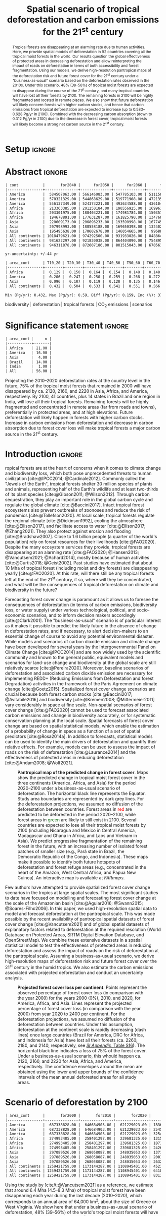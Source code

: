 # -*- mode: org -*-
# -*- coding: utf-8 -*-

# ==============================================================================
# author          :Ghislain Vieilledent
# email           :ghislain.vieilledent@cirad.fr, ghislainv@gmail.com
# web             :https://ecology.ghislainv.fr
# license         :GPLv3
# ==============================================================================

#+TITLE: Spatial scenario of tropical deforestation and carbon emissions for the 21^{st} century

#+OPTIONS: toc:nil title:t author:nil ^:{} num:nil
#+EXPORT_SELECT_TAGS: export
#+EXPORT_EXCLUDE_TAGS: noexport

#+LATEX_CLASS: pinp-article
#+LATEX_CLASS_OPTIONS: [a4paper,9pt,twocolumn,watermark,lineno]

#+LATEX_HEADER: \setboolean{displaywatermark}{false}
#+LATEX_HEADER: \usepackage{longtable}
#+LATEX_HEADER: \definecolor{darkgreen}{RGB}{0,150,0}
#+LATEX_HEADER: \usepackage{longtable,booktabs}
#+LATEX_HEADER: \usepackage{float}
#+LATEX_HEADER: \usepackage{colortbl}
# Use letters for affiliations, numbers to show equal authorship (if applicable) and to indicate the corresponding author
#+LATEX_HEADER: \author[a,b,c,d,1]{Ghislain Vieilledent}
#+LATEX_HEADER: \author[a]{Christelle Vancutsem}
#+LATEX_HEADER: \author[a]{Clément Bourgoin}
#+LATEX_HEADER: \author[d]{Pierre Ploton}
#+LATEX_HEADER: \author[d]{Philippe Verley}
#+LATEX_HEADER: \author[a]{Frédéric Achard}
# Affiliations
#+LATEX_HEADER: \affil[a]{European Commission, JRC, Bio-economy Unit, I-21027 Ispra (VA), ITALY}
#+LATEX_HEADER: \affil[b]{CIRAD, UPR Forêts et Sociétés, F-34398 Montpellier, FRANCE}
#+LATEX_HEADER: \affil[c]{CIRAD, UMR AMAP, F-34398 Montpellier, FRANCE}
#+LATEX_HEADER: \affil[d]{AMAP, Univ Montpellier, CIRAD, CNRS, INRAE, IRD, Montpellier, FRANCE}
# Additional infos on authors
#+LATEX_HEADER: \leadauthor{Vieilledent}
#+LATEX_HEADER: \authorcontributions{Author contributions: GV and FA conceived the study; CV provided the forest cover change data; CB and PP helped to compute the carbon emissions; PV helped to write scripts for the HPC cluster; GV performed analysis and wrote the original draft; all authors reviewed and edited the final manuscript.}
#+LATEX_HEADER: \authordeclaration{The authors declare no conflicts of interest.}
#+LATEX_HEADER: \datarepo{Data deposition: Raw data and products of the study are available on the \href{https://forestatrisk.cirad.fr}{ForestAtRisk} website accompanying the present publication. Code is available on \href{https://github.com/ghislainv/forestatrisk-tropics}{GitHub} and is permanently archived in the \href{https://doi.org/10.18167/DVN1/7N2BTU}{Cirad Dataverse}.}
#+LATEX_HEADER: \suppinfo{Supporting Information available on the \href{https://forestatrisk.cirad.fr/article/Vieilledent2022-preprint-SI.pdf}{ForestAtRisk} website.}
# \equalauthors{\textsuperscript{1} xx, xx, contributed equally to this work.}
#+LATEX_HEADER: \correspondingauthor{\textsuperscript{1}To whom correspondence should be addressed. E-mail: ghislain.vieilledent@cirad.fr}
# Dates and doi
#+LATEX_HEADER: \dates{This manuscript was compiled on \today}
#+LATEX_HEADER: \doifooter{\doi{10.1101/2022.03.22.485306}}
#+LATEX_HEADER: \pinpfootercontents{Preprint}
# #+LATEX_HEADER: \usepackage[numbers,sort&compress,merge,round]{natbib}

#+LINK: FARmaps https://forestatrisk.cirad.fr/maps.html
#+LINK: SI https://forestatrisk.cirad.fr/article/Vieilledent2022-preprint-SI.pdf

#+PROPERTY: :dir ~/Code/forestatrisk-tropics
#+PROPERTY: header-args:R  :session *R*
#+PROPERTY: header-args :eval never-export

#+BIBLIOGRAPHY: biblio/biblio.bib
#+CITE_EXPORT: csl ~/Code/forestatrisk-tropics/Manuscript/Org-mode/biblio/ecology.csl

* Setup                                                              :ignore:

#+NAME: Rsetup
#+begin_src R :results none :exports none
# Libraries
library(readr)
library(here)
library(dplyr)
library(knitr)
library(glue)
library(kableExtra)
library(ascii)

# Options
full_width_type <- FALSE
font_size_type <- 8
options(readr.show_col_types=FALSE, readr.show_progress=FALSE)
options(asciiType="org")

# Function latextab_2cols_text
latextab_2cols_text <- function(kable, tabletext) {
  txt <- tabletext
  tab <- gsub("\\begin{table}", "\\begin{table*}[tb!]", as.character(kable), fixed=TRUE)
  tab <- gsub("\\end{table}", "\\end{table*}", tab, fixed=TRUE)
  tab <- gsub("\\begin{tabular}[t]{", "\\begin{tabular*}{\\hsize}{@{\\extracolsep{\\fill}}", tab, fixed=TRUE)
  tab <- gsub("\\end{tabular}\n", paste0("\\end{tabular*}\n\\justify \\addtabletext{", txt,"}\n"), tab, fixed=TRUE)
  tab <- paste0(tab, "\n") # Need a trailing newline to be seen by :results output latex
  return(cat(tab))
}
#+end_src

#+RESULTS: Rsetup


* Abstract                                                           :ignore:

#+NAME: val-forest-summary
#+begin_src R :results output org :exports none
df_mean <- read_csv(here("Analysis", "jrc2020", "fcc_proj_region_mean.csv")) %>% mutate(sim="mean")
df_min <- read_csv(here("Analysis", "jrc2020", "fcc_proj_region_min.csv")) %>% mutate(sim="min")
df_max <- read_csv(here("Analysis", "jrc2020", "fcc_proj_region_max.csv")) %>% mutate(sim="max")
df <- df_mean %>%
  dplyr::bind_rows(df_min, df_max) %>%
  dplyr::filter(cont %in% c("America", "Africa", "Asia", "All continents")) %>%
  dplyr::arrange(factor(cont, levels=c("America", "Africa", "Asia", "All continents")),
                 factor(sim, levels=c("min", "mean", "max")))
ascii(df, include.rownames=FALSE)
#+end_src

#+RESULTS: val-forest-summary
#+begin_src org
| cont           |       for2040 |      for2050 |      for2060 |      for2080 |      for2100 | loss21 | yr75dis | sim  |
|----------------+---------------+--------------+--------------+--------------+--------------+--------+---------+------|
| America        |  584507063.00 | 566146083.00 | 547785103.00 | 511158049.00 | 476194554.00 |  30.72 | 2290.00 | min  |
| America        |  570321329.00 | 544868629.00 | 519771908.00 | 472135034.00 | 427790430.00 |  37.76 | 2220.00 | mean |
| America        |  556137349.00 | 524373221.00 | 493634588.00 | 436104701.00 | 380806412.00 |  44.60 | 2180.00 | max  |
| Africa         |  213363385.00 | 201250184.00 | 190556925.00 | 169961031.00 | 151415462.00 |  44.94 | 2207.00 | min  |
| Africa         |  203301975.00 | 188403221.00 | 174981784.00 | 150357327.00 | 129045039.00 |  53.07 | 2163.00 | mean |
| Africa         |  194678891.00 | 177631287.00 | 161825790.00 | 134768399.00 | 110050172.00 |  59.98 | 2136.00 | max  |
| Asia           |  220609173.00 | 206896233.00 | 193590998.00 | 167745718.00 | 142358155.00 |  52.08 | 2166.00 | min  |
| Asia           |  207998993.00 | 188558188.00 | 169650398.00 | 132402725.00 |  98921850.00 |  66.70 | 2117.00 | mean |
| Asia           |  195495638.00 | 170602678.00 | 146054665.00 |  99688530.00 |  62898467.00 |  78.83 | 2093.00 | max  |
| All continents | 1018479621.00 | 974292500.00 | 931933026.00 | 848864798.00 | 769968171.00 |  38.86 | 2256.00 | min  |
| All continents |  981622297.00 | 921830038.00 | 864404090.00 | 754895086.00 | 655757319.00 |  47.93 | 2192.00 | mean |
| All continents |  946311878.00 | 872607186.00 | 801515043.00 | 670561630.00 | 553755051.00 |  56.03 | 2157.00 | max  |
#+end_src

#+NAME: yr75-uncertainty
#+begin_src R :results output org :exports none
Mean <- df %>% filter(sim=="mean") %>% select(yr75dis)
Min <- df %>% filter(sim=="min") %>% select(yr75dis)
Max <- df %>% filter(sim=="max") %>% select(yr75dis)
Uncertainty <- round(mean(unlist(cbind(Min-Mean, Mean-Max))))
print(glue("yr-uncertainty: +/-{Uncertainty} yr"))
#+end_src

#+RESULTS: yr75-uncertainty
#+begin_src org
yr-uncertainty: +/-44 yr
#+end_src


#+NAME: val-C-summary
#+begin_src R :results output org :exports none
df <- read_csv(here("Analysis", "jrc2020", "C_trend_mean_cci.csv"))
ascii(df, include.rownames=FALSE, digits=3)
#+end_src

#+RESULTS: val-C-summary
#+begin_src org
| area_cont      | T10_20 | T20_30 | T30_40 | T40_50 | T50_60 | T60_70 | T70_80 | T80_90 | T90_100 | T100_110 |
|----------------+--------+--------+--------+--------+--------+--------+--------+--------+---------+----------|
| Africa         |  0.129 |  0.150 |  0.164 |  0.154 |  0.148 |  0.148 |  0.151 |  0.149 |   0.149 |    0.146 |
| America        |  0.206 |  0.247 |  0.250 |  0.259 |  0.268 |  0.272 |  0.274 |  0.275 |   0.283 |    0.288 |
| Asia           |  0.096 |  0.107 |  0.119 |  0.128 |  0.135 |  0.146 |  0.156 |  0.156 |   0.159 |    0.155 |
| All continents |  0.432 |  0.504 |  0.533 |  0.541 |  0.551 |  0.566 |  0.581 |  0.581 |   0.590 |    0.589 |
#+end_src

#+NAME: trend-C-summary
#+begin_src R :results output org :exports none
Max <- max(df[df$area_cont=="All continents",c(-1)])
Min <- min(df[df$area_cont=="All continents",c(-1)])
diff <- round(Max - Min, 3)
inc <- round(100 * (Max - Min) / Min)
print(glue("Min (Pg/yr): {round(Min, 3)}, Max (Pg/yr): {round(Max, 3)}, Diff (Pg/yr): {diff}, Inc (%): {inc}"))
#+end_src

#+RESULTS: trend-C-summary
#+begin_src org
Min (Pg/yr): 0.432, Max (Pg/yr): 0.59, Diff (Pg/yr): 0.159, Inc (%): 37
#+end_src

#+begin_abstract
Tropical forests are disappearing at an alarming rate due to human activities. Here, we provide spatial models of deforestation in 92 countries covering all the tropical moist forests in the world. Our results question the global effectiveness of protected areas in decreasing deforestation and allow reinterpreting the impact of roads on deforestation in terms of both accessibility and forest fragmentation. Using our models, we derive high-resolution pantropical maps of the deforestation risk and future forest cover for the 21^{st} century under a "business-as-usual" scenario based on the deforestation rates observed in the 2010s. Under this scenario, 48% (39--56%) of tropical moist forests are expected to disappear during the course of the 21^{st} century, and many tropical countries will have lost all their forests by 2100. The remaining forests in 2100 will be highly fragmented and located in remote places. We also show that future deforestation will likely concern forests with higher carbon stocks, and hence that carbon emissions from tropical deforestation are expected to increase (up to 0.583--0.628 Pg/yr in 2100). Combined with the decreasing carbon absorption (down to 0.312 Pg/yr in 2100) due to the decrease in forest cover, tropical moist forests will likely become a strong net carbon source in the 21^{st} century.
#+end_abstract

@@latex:\keywords{@@

biodiversity $|$ deforestation $|$ tropical forests $|$ CO_{2} emissions $|$ scenarios

@@latex:}@@

#+begin_export latex
%\linenumbers
%\verticaladjustment{-2pt}
\maketitle
\ifthenelse{\boolean{shortarticle}}{\ifthenelse{\boolean{singlecolumn}}{\abscontentformatted}{\abscontent}}{}
\thispagestyle{firststyle}
#+end_export

* Significance statement                                             :ignore:

#+NAME: nctry_loss21
#+begin_src R :results output org :exports none
df <- read_csv(here("Analysis", "jrc2020", "nctry_loss21_bycont.csv"))
ascii(df, include.rownames=FALSE)
#+end_src

#+RESULTS: nctry_loss21
#+begin_src org
| area_cont |     n |
|-----------+-------|
| Africa    | 21.00 |
| America   | 16.00 |
| Asia      |  4.00 |
| Brazil    | 14.00 |
| India     |  1.00 |
| All       | 56.00 |
#+end_src

@@latex:\significancestatement{@@

Projecting the 2010--2020 deforestation rates at the country level in the future, 75% of the tropical moist forests that remained in 2000 will have disappeared by ca. 2120, 2160, and 2220 in Asia, Africa, and America, respectively. By 2100, 41 countries, plus 14 states in Brazil and one region in India, will lose all their tropical forests. Remaining forests will be highly fragmented and concentrated in remote areas (far from roads and towns), preferentially in protected areas, and at high elevations. Future deforestation will likely happen in forests with higher carbon stocks. Increase in carbon emissions from deforestation and decrease in carbon absorption due to forest cover loss will make tropical forests a major carbon source in the 21^{st} century.

# Under a business-as-usual scenario of deforestation (i.e. projecting the 2010--2020 deforestation rates at the country level in the future), three quarters of the tropical moist forests that remained in 2000 will have disappeared by ca. 2120, 2160, and 2220 in Asia, Africa, and America, respectively. By 2100, 41 tropical countries, plus 14 states in Brazil and one region in India, will lose all their tropical forests. Remaining forests will be highly fragmented and concentrated in remote areas (far from roads and towns), preferentially in protected areas, and at high elevations. Future deforestation will likely happen in forests with higher carbon stocks. In the absence of change in the deforestation rates, increase in carbon emissions from deforestation and decrease in carbon absorption due to reduction of forest cover will make tropical forests a major carbon source in the 21^{st} century.

@@latex:}@@

* Introduction                                                       :ignore:

\dropcap{T}ropical forests are at the heart of concerns when it comes to climate change and biodiversity loss, which both pose unprecedented threats to human civilization [cite:@IPCC2014; @Cardinale2012]. Commonly called the "Jewels of the Earth", tropical forests shelter 30 million species of plants and animals, representing half of the Earth's wildlife and at least two-thirds of its plant species [cite:@Gibson2011; @Wilson2012]. Through carbon sequestration, they play an important role in the global carbon cycle and regulate the global climate [cite:@Baccini2017]. Intact tropical forest ecosystems also prevent outbreaks of zoonoses and reduce the risk of pandemics [cite:@Tollefson2020]. At local scale, tropical forests regulate the regional climate [cite:@Dickinson1992], cooling the atmosphere [cite:@Ellison2017], and facilitate access to water [cite:@Ellison2017; @Zhang2021]. They also protect against erosion and flooding [cite:@Bradshaw2007]. Close to 1.6 billion people (a quarter of the world's population) rely on forest resources for their livelihoods [cite:@FAO2020]. Despite the many ecosystem services they provide, tropical forests are disappearing at an alarming rate [cite:@FAO2020; @Hansen2013; @Vancutsem2021; @Achard2014], mostly because of human activities [cite:@Curtis2018; @Geist2002]. Past studies have estimated that about 10 Mha of tropical forest (including moist and dry forests) are disappearing yearly [cite:@FAO2020]. At this rate, will there still be any tropical forests left at the end of the 21^{st} century, if so, where will they be concentrated, and what will be the consequences of tropical deforestation on climate and biodiversity in the future?

Forecasting forest cover change is paramount as it allows us to foresee the consequences of deforestation (in terms of carbon emissions, biodiversity loss, or water supply) under various technological, political, and socio-economic scenarios, and to inform decision makers accordingly [cite:@Clark2001]. The "business-as-usual" scenario is of particular interest as it makes it possible to predict the likely future in the absence of change in deforestation rates, and if necessary, to alert decision-makers to an essential change of course to avoid any potential environmental disaster. While models and scenarios of carbon dioxide emission and climate change have been developed for several years by the Intergovernmental Panel on Climate Change [cite:@IPCC2014] and are now widely used by the scientific community and known to the general public, equivalent models and scenarios for land-use change and biodiversity at the global scale are still relatively scarce [cite:@Pereira2020]. Moreover, baseline scenarios of deforestation and associated carbon dioxide emission are necessary for implementing REDD+ (Reducing Emissions from Deforestation and forest Degradation) activities in the framework of the Paris Agreement on climate change [cite:@Goetz2015]. Spatialized forest cover change scenarios are crucial because both forest carbon stocks [cite:@Baccini2017; @Avitabile2016] and biodiversity [cite:@Kremen2008; @Mittermeier2011] vary considerably in space at fine scale. Non-spatial scenarios of forest cover change [cite:@FAO2020] cannot be used to forecast associated carbon emissions and change in biodiversity accurately, or for systematic conservation planning at the local scale. Spatial forecasts of forest cover change are based on spatial statistical models, which enable the estimation of a probability of change in space as a function of a set of spatial predictors [cite:@Rosa2014a]. In addition to forecasts, statistical models can be used to identify the main drivers of deforestation and quantify their relative effects. For example, models can be used to assess the impact of roads on the risk of deforestation [cite:@Laurance2014] and the effectiveness of protected areas in reducing deforestation [cite:@Andam2008; @Wolf2021].

#+NAME: fig:fcc2100
#+CAPTION: *Pantropical map of the predicted change in forest cover*. Maps show the predicted change in tropical moist forest cover in the three continents (America, Africa, and Asia) for the period 2020--2100 under a business-as-usual scenario of deforestation. The horizontal black line represents the Equator. Study area boundaries are represented by dark grey lines. For the deforestation projections, we assumed no diffusion of the deforestation between countries. Forest areas in \textcolor{red}{red} are predicted to be deforested in the period 2020--2100, while forest areas in \textcolor{darkgreen}{green} are likely to still exist in 2100. Several countries are expected to lose all their tropical moist forests by 2100 (including Nicaragua and Mexico in Central America, Madagascar and Ghana in Africa, and Laos and Vietnam in Asia). We predict progressive fragmentation of the remaining forest in the future, with an increasing number of isolated forest patches of smaller size (e.g., Pará state in Brazil, the Democratic Republic of the Congo, and Indonesia). These maps make it possible to identify both future hotspots of deforestation and forest refuge areas (e.g., concentrated in the heart of the Amazon, West Central Africa, and Papua New Guinea). An interactive map is available at [[FARmaps]].
#+ATTR_LATEX: :width \linewidth :float multicolumn :placement [t]
[[file:figures/fcc2100.png]]

Few authors have attempted to provide spatialized forest cover change scenarios in the tropics at large spatial scales. The most significant studies to date have focused on modelling and forecasting forest cover change at the scale of the Amazonian basin [cite:@Aguiar2016; @Swann2015; @Soares-Filho2006]. In this paper, we used high-resolution spatial data to model and forecast deforestation at the pantropical scale. This was made possible by the recent availability of pantropical spatial datasets of forest cover change [cite:@Vancutsem2021] and of global spatial datasets of explanatory factors related to deforestation at the required resolution (World Database on Protected Areas, SRTM Digital Elevation Database, and OpenStreetMap). We combine these extensive datasets in a spatial statistical model to test the effectiveness of protected areas in reducing deforestation and assess the impact of roads on the risk of deforestation at the pantropical scale. Assuming a business-as-usual scenario, we derive high-resolution maps of deforestation risk and future forest cover over the 21^{st} century in the humid tropics. We also estimate the carbon emissions associated with projected deforestation and conduct an uncertainty analysis.
# \enlargethispage{1\baselineskip}

#+NAME: cap-fcc
#+begin_src org :results output latex :exports none
*Past and predicted changes in forest cover*\label{tab:fcc}
#+end_src

#+NAME: txt-fcc
#+begin_src org :results output latex :exports none
We provide past and predicted forest cover for the three continents and for the three countries with the highest forest cover in 2010 for each continent (Brazil in America, the DRC in Africa, and Indonesia in Asia). Past forest cover areas (in thousand hectares, Kha) refers to their status on January 1^{st} 2000, 2010, and 2020 ("fc2000", "fc2010", and "fc2020", respectively). We provide the mean annual deforested area $d$ (Kha/yr) for the last ten-year period from January 1^{st} 2010 to January 1^{st} 2020, and the corresponding mean annual deforestation rate $p$ (%/yr). Projected forest cover areas are given for the years 2050 and 2100 ("fc2050" and "fc2100"). Projections are based on the forest cover in 2020 ("fc2020") and the mean annual deforested area ($d$) assuming a business-as-usual scenario of deforestation. Column "loss21" indicates the projected percentage of forest cover loss during the 21^{st} century (2100 vs. 2000). We estimate the year ("yr75") at which 75% of the forest cover in 2000 will have disappeared.
#+end_src

#+NAME: tab:fcc
#+begin_src R :results output latex :exports results :var cap=cap-fcc txt=txt-fcc
## Import data
df1 <- read_csv(here("Manuscript/Org-mode/tables/fcc_hist_region_mean.csv"))
df2 <- read_csv(here("Manuscript/Org-mode/tables/fcc_proj_region_mean.csv"))
## Arrange data
df <- df1 %>%
  dplyr::select(area_cont, for2000, for2010, for2020, andef, pdef) %>%
  dplyr::bind_cols(df2) %>%
  dplyr::filter(area_cont!="India") %>%
  dplyr::select(area_cont, for2000, for2010, for2020, andef, pdef,
                for2050, for2100, loss21, yr75dis) %>%
  dplyr::mutate(andef=round(andef/1000), yr75dis=as.character(yr75dis),
                loss21=round(loss21)) %>%
  dplyr::mutate(id=c(2,3,1,4:7)) %>% arrange(id) %>% select(-id) %>%
  dplyr::mutate(area_cont=ifelse(area_cont=="All continents", "All cont.", area_cont)) %>%
  dplyr::mutate_at(.var=vars(starts_with("for")),.fun=function(x){round(x/1000)})
## Make table
vect.align <- c(rep("l", 1), rep("r", 9))
unit.vect <- c("", "(Kha)", "(Kha)", "(Kha)", "(Kha/yr)", "(\\%/yr)", "(Kha)", "(Kha)", "(\\%)", "")
col.names <- c("Regions", "fc2000", "fc2010", "fc2020", "$d$", "$p$",
               "fc2050", "fc2100", "loss21", "yr75")
kable_tab <- knitr::kable(df, caption=cap, booktabs=TRUE, longtable=FALSE,
             format="latex",
             format.args=list(big.mark=","),
             escape=FALSE,
             col.names=unit.vect,
             align=vect.align, linesep="") %>%
  add_header_above(header=col.names, line=FALSE, escape=FALSE, align=vect.align) %>%
  pack_rows("Countries", 1, 3) %>%
  pack_rows("Continents", 4, 7) %>%
  kable_styling(#latex_options=c("HOLD_position","striped","repeat_header"),
    full_width=full_width_type,
    bootstrap_options = c("striped", "hover"),
    position="center",
    font_size=font_size_type,
    repeat_header_method="replace")

## Latex changes
latextab_2cols_text(kable_tab, txt)
#+end_src

#+RESULTS: tab:fcc
#+begin_export latex
\begin{table*}[tb!]

\caption{\textbf{Past and predicted changes in forest cover}\label{tab:fcc}
}
\centering
\fontsize{8}{10}\selectfont
\begin{tabular*}{\hsize}{@{\extracolsep{\fill}}lrrrrrrrrr}
\toprule
\multicolumn{1}{l}{Regions} & \multicolumn{1}{r}{fc2000} & \multicolumn{1}{r}{fc2010} & \multicolumn{1}{r}{fc2020} & \multicolumn{1}{r}{$d$} & \multicolumn{1}{r}{$p$} & \multicolumn{1}{r}{fc2050} & \multicolumn{1}{r}{fc2100} & \multicolumn{1}{r}{loss21} & \multicolumn{1}{r}{yr75} \\
 & (Kha) & (Kha) & (Kha) & (Kha/yr) & (\%/yr) & (Kha) & (Kha) & (\%) & \\
\midrule
\addlinespace[0.3em]
\multicolumn{10}{l}{\textbf{Countries}}\\
\hspace{1em}Brazil & 374,282 & 348,650 & 334,948 & 1,370 & 0.4 & 293,844 & 225,336 & 40 & 2204\\
\hspace{1em}DRC & 131,298 & 125,605 & 118,283 & 732 & 0.6 & 96,318 & 59,711 & 55 & 2134\\
\hspace{1em}Indonesia & 139,358 & 126,473 & 117,072 & 940 & 0.8 & 88,876 & 41,883 & 70 & 2111\\
\addlinespace[0.3em]
\multicolumn{10}{l}{\textbf{Continents}}\\
\hspace{1em}America & 687,339 & 646,685 & 621,229 & 2,545 & 0.4 & 544,869 & 427,790 & 38 & 2220\\
\hspace{1em}Africa & 274,993 & 258,401 & 239,681 & 1,871 & 0.7 & 188,403 & 129,045 & 53 & 2163\\
\hspace{1em}Asia & 297,090 & 268,058 & 248,035 & 2,002 & 0.8 & 188,558 & 98,922 & 67 & 2117\\
\hspace{1em}All cont. & 1,259,422 & 1,173,144 & 1,108,945 & 6,418 & 0.6 & 921,830 & 655,757 & 48 & 2192\\
\bottomrule
\end{tabular*}
\justify \addtabletext{We provide past and predicted forest cover for the three continents and for the three countries with the highest forest cover in 2010 for each continent (Brazil in America, the DRC in Africa, and Indonesia in Asia). Past forest cover areas (in thousand hectares, Kha) refers to their status on January 1\textsuperscript{st} 2000, 2010, and 2020 (``fc2000'', ``fc2010'', and ``fc2020'', respectively). The mean annual deforested area \(d\) (Kha/yr) for the last decade from January 1\textsuperscript{st} 2010 to January 1\textsuperscript{st} 2020 with the corresponding mean annual deforestation rate \(p\) (\%/yr). Projected forest cover areas are given for the years 2050 and 2100 (``fc2050'' and ``fc2100''). Projections are based on the remaining forest cover in 2020 (``fc2020'') and the projected mean annual deforested area (\(d\)) assuming a business-as-usual scenario of deforestation. Column ``loss21'' indicates the projected percentage of forest cover loss during the 21\textsuperscript{st} century (2100 vs. 2000). Column ``yr75''indicates the year at which 75\% of the forest cover that remained in 2000 will have disappeared.
}
\end{table*}
#+end_export

#+NAME: fig:perc-loss
#+CAPTION: *Projected forest cover loss per continent*. Points represent the observed percentage of forest cover loss (in comparison with the year 2000) for the years 2000 (0%), 2010, and 2020, for America, Africa, and Asia. Lines represent the projected percentage of forest cover loss (in comparison with the year 2000) from year 2020 to 2400 per continent. For the deforestation projections, we assumed no diffusion of the deforestation between countries. Under this assumption, deforestation at the continent scale is rapidly decreasing (dash lines) once large countries (Brazil for America, DRC for Africa, and Indonesia for Asia) have lost all their forests (ca. 2260, 2180, and 2140, respectively, see [[SI:][/SI Appendix/, Table S16]]). The horizontal black line indicates a loss of 75% of the forest cover. Under a business-as-usual scenario, this whould happen ca. 2120, 2160, and 2220 for Asia, Africa, and America, respectively. The confidence envelopes around the mean are obtained using the lower and upper bounds of the confidence intervals of the mean annual deforested areas for all study areas.
#+ATTR_LATEX: :width \columnwidth :placement [tb]
[[file:figures/perc_loss_cont.png]]

* Scenario of deforestation by 2100

#+NAME: fcc-hist
#+begin_src R :results output org :exports none
df_mean <- read_csv(here("Analysis", "jrc2020", "fcc_hist_region_mean.csv")) %>% mutate(sim="mean")
df_min <- read_csv(here("Analysis", "jrc2020", "fcc_hist_region_min.csv")) %>% mutate(sim="min")
df_max <- read_csv(here("Analysis", "jrc2020", "fcc_hist_region_max.csv")) %>% mutate(sim="max")
df <- df_mean %>%
  dplyr::bind_rows(df_min, df_max) %>%
  dplyr::filter(area_cont %in% c("America", "Africa", "Asia", "All continents")) %>%
  dplyr::arrange(factor(area_cont, levels=c("America", "Africa", "Asia", "All continents")),
                 factor(sim, levels=c("min", "mean", "max"))) %>%
  dplyr::select(area_cont, for2000, for2010, for2020, andef, pdef, for2100, loss21, yrdis, sim)
ascii(df, include.rownames=FALSE)
#+end_src

#+RESULTS: fcc-hist
#+begin_src org
| area_cont      |       for2000 |       for2010 |       for2020 |      andef | pdef |      for2100 | loss21 |   yrdis | sim  |
|----------------+---------------+---------------+---------------+------------+------+--------------+--------+---------+------|
| America        |  687338828.00 |  646684903.00 |  621229023.00 | 1836098.00 | 0.30 | 476194555.00 |  30.72 | 6215.00 | min  |
| America        |  687338828.00 |  646684903.00 |  621229023.00 | 2545400.00 | 0.40 | 427790431.00 |  37.76 | 5394.00 | mean |
| America        |  687338828.00 |  646684903.00 |  621229023.00 | 3254695.00 | 0.50 | 380806415.00 |  44.60 | 4842.00 | max  |
| Africa         |  274993405.00 |  258401297.00 |  239681325.00 | 1315897.00 | 0.50 | 151415462.00 |  44.94 | 5069.00 | min  |
| Africa         |  274993405.00 |  258401297.00 |  239681325.00 | 1871233.00 | 0.70 | 129045039.00 |  53.07 | 4088.00 | mean |
| Africa         |  274993405.00 |  258401297.00 |  239681325.00 | 2426569.00 | 1.00 | 110050172.00 |  59.98 | 3585.00 | max  |
| Asia           |  297089526.00 |  268058087.00 |  248035053.00 | 1371294.00 | 0.50 | 142358155.00 |  52.08 | 6520.00 | min  |
| Asia           |  297089526.00 |  268058087.00 |  248035053.00 | 2001803.00 | 0.80 |  98921850.00 |  66.70 | 4062.00 | mean |
| Asia           |  297089526.00 |  268058087.00 |  248035053.00 | 2632313.00 | 1.00 |  62898467.00 |  78.83 | 3339.00 | max  |
| All continents | 1259421759.00 | 1173144287.00 | 1108945401.00 | 4523289.00 | 0.40 | 769968172.00 |  38.86 | 6520.00 | min  |
| All continents | 1259421759.00 | 1173144287.00 | 1108945401.00 | 6418436.00 | 0.60 | 655757320.00 |  47.93 | 5394.00 | mean |
| All continents | 1259421759.00 | 1173144287.00 | 1108945401.00 | 8313577.00 | 0.70 | 553755054.00 |  56.03 | 4842.00 | max  |
#+end_src

Using the study by [cite/t:@Vancutsem2021] as a reference, we estimate that around 6.4 Mha (4.5--8.3 Mha) of tropical moist forest have been disappearing each year during the last decade (2010--2020), which corresponds to an annual area of 64,000 km^{2}, about the size of Greece or West Virginia. We show here that under a business-as-usual scenario of deforestation, 48% (39--56%) of the world's tropical moist forests will have disappeared over the course of the 21^{st} century (Fig. [[fig:fcc2100]] and Table \ref{tab:fcc}). The percentage of lands covered by tropical moist forests would then decrease from 8.5% (1259 Mha) in 2000 to 4.7% (656 Mha) in 2100. We observed marked differences in the percentage of forest cover loss at continental and country scales (Fig. [[fig:perc-loss]] and Table \ref{tab:fcc}). In Southeast Asia, where the forest area remaining in 2020 is estimated at 248 Mha and the area deforested each year is estimated at 2.0 Mha/yr, the percentage of forest cover loss over the 21^{st} century would reach 67% (52--79%). In Africa, where the annual deforestation rate is lower (1.9 Mha/yr), this percentage would be 53% (45--60%). In Latin America, where the annual deforestation rate is the highest (2.5 Mha/yr), but where the remaining tropical moist forest in 2020 is also much larger than in Southeast Asia and Africa (621 Mha), this percentage would be 38% (31--45%). Under a business-as-usual scenario of deforestation, three-quarters of the tropical moist forests that remained in 2000 will have disappeared around years 2120, 2160, and 2220 in Southeast Asia, Africa, and Latin America, respectively, with an average uncertainty of \pm45 years (Fig. [[fig:perc-loss]] and Table \ref{tab:fcc}).
# \enlargethispage{1\baselineskip}

#+begin_src R :results output org :exports none
# Summary of fcc loss a the country level
df <- read_csv(here("Manuscript/Supplementary_Materials/tables/forest_cover_change_mean.csv"))
ctry <- df %>%
  dplyr::mutate(loss21=round(100*(for2000-for2100)/for2000)) %>%
  dplyr::filter(loss21 == 100) %>%
  dplyr::mutate(fc1M=ifelse(for2000 >= 1e6, "+", "-")) %>%
  dplyr::arrange(area_cont, area_ctry)
ascii(ctry %>% dplyr::select(area_cont, area_ctry, area_name, for2000, loss21, yrdis, fc1M))
#+end_src

#+RESULTS:
#+begin_src org
|    | area_cont | area_ctry      | area_name                    |     for2000 | loss21 |   yrdis | fc1M |
|----+-----------+----------------+------------------------------+-------------+--------+---------+------|
|  1 | Africa    | Angola         | Angola                       |  7064733.00 | 100.00 | 2095.00 | +    |
|  2 | Africa    | Benin          | Benin                        |    76776.00 | 100.00 | 2041.00 | -    |
|  3 | Africa    | Burundi        | Burundi                      |   104249.00 | 100.00 | 2084.00 | -    |
|  4 | Africa    | Ethiopia       | Ethiopia                     |  3799018.00 | 100.00 | 2056.00 | +    |
|  5 | Africa    | Gambia         | Gambia                       |    49362.00 | 100.00 | 2074.00 | -    |
|  6 | Africa    | Ghana          | Ghana                        |  4931885.00 | 100.00 | 2050.00 | +    |
|  7 | Africa    | Guinea         | Guinea                       |  1895309.00 | 100.00 | 2042.00 | +    |
|  8 | Africa    | Guinea Bissau  | Guinea Bissau                |   398114.00 | 100.00 | 2073.00 | -    |
|  9 | Africa    | Ivory Coast    | Ivory Coast                  |  7733912.00 | 100.00 | 2036.00 | +    |
| 10 | Africa    | Kenya          | Kenya                        |  1199041.00 | 100.00 | 2082.00 | +    |
| 11 | Africa    | Madagascar     | Madagascar                   |  7024045.00 | 100.00 | 2067.00 | +    |
| 12 | Africa    | Malawi         | Malawi                       |   113422.00 | 100.00 | 2032.00 | -    |
| 13 | Africa    | Mayotte        | Mayotte                      |    17931.00 | 100.00 | 2043.00 | -    |
| 14 | Africa    | Nigeria        | Nigeria                      |  7770147.00 | 100.00 | 2080.00 | +    |
| 15 | Africa    | Rwanda         | Rwanda                       |   283986.00 | 100.00 | 2066.00 | -    |
| 16 | Africa    | Senegal        | Senegal                      |   136279.00 | 100.00 | 2082.00 | -    |
| 17 | Africa    | Sierra Leone   | Sierra Leone                 |  3440270.00 | 100.00 | 2036.00 | +    |
| 18 | Africa    | South Sudan    | South Sudan                  |   265213.00 | 100.00 | 2067.00 | -    |
| 19 | Africa    | Togo           | Togo                         |   159791.00 | 100.00 | 2037.00 | -    |
| 20 | Africa    | Uganda         | Uganda                       |  1878962.00 | 100.00 | 2043.00 | +    |
| 21 | Africa    | Zambia         | Zambia                       |   177005.00 | 100.00 | 2044.00 | -    |
| 22 | America   | Antigua and B. | Antigua and B.               |     4055.00 | 100.00 | 2078.00 | -    |
| 23 | America   | Bahamas        | Bahamas                      |   152350.00 | 100.00 | 2079.00 | -    |
| 24 | America   | Barbados       | Barbados                     |     4449.00 | 100.00 | 2072.00 | -    |
| 25 | America   | Brazil         | Brazil – Alagoas             |   111761.00 | 100.00 | 2060.00 | -    |
| 26 | America   | Brazil         | Brazil – Ceara               |    56712.00 | 100.00 | 2051.00 | -    |
| 27 | America   | Brazil         | Brazil – Espirito Santo      |   487268.00 | 100.00 | 2079.00 | -    |
| 28 | America   | Brazil         | Brazil – Goias               |   643704.00 | 100.00 | 2049.00 | -    |
| 29 | America   | Brazil         | Brazil – Maranhao            |  5638128.00 | 100.00 | 2068.00 | +    |
| 30 | America   | Brazil         | Brazil – Mato Grosso do Sul  |   871211.00 | 100.00 | 2077.00 | -    |
| 31 | America   | Brazil         | Brazil – Minas Gerais        |  1824088.00 | 100.00 | 2050.00 | +    |
| 32 | America   | Brazil         | Brazil – Paraiba             |    46097.00 | 100.00 | 2054.00 | -    |
| 33 | America   | Brazil         | Brazil – Pernambouco         |   137903.00 | 100.00 | 2063.00 | -    |
| 34 | America   | Brazil         | Brazil – Piaui               |   104472.00 | 100.00 | 2047.00 | -    |
| 35 | America   | Brazil         | Brazil – Rio de Janeiro      |   819541.00 | 100.00 | 2093.00 | -    |
| 36 | America   | Brazil         | Brazil – Rio Grande do Norte |    30540.00 | 100.00 | 2051.00 | -    |
| 37 | America   | Brazil         | Brazil – Sergipe             |    73520.00 | 100.00 | 2055.00 | -    |
| 38 | America   | Brazil         | Brazil – Tocantins           |  1730508.00 | 100.00 | 2045.00 | +    |
| 39 | America   | Dominican Rep. | Dominican Rep.               |  1254328.00 | 100.00 | 2091.00 | +    |
| 40 | America   | El Salvador    | El Salvador                  |   128663.00 | 100.00 | 2099.00 | -    |
| 41 | America   | Grenada        | Grenada                      |    25671.00 | 100.00 | 2092.00 | -    |
| 42 | America   | Guatemala      | Guatemala                    |  3449029.00 | 100.00 | 2073.00 | +    |
| 43 | America   | Haiti          | Haiti                        |   247385.00 | 100.00 | 2050.00 | -    |
| 44 | America   | Honduras       | Honduras                     |  3384398.00 | 100.00 | 2080.00 | +    |
| 45 | America   | Mexico         | Mexico                       |  9098171.00 | 100.00 | 2075.00 | +    |
| 46 | America   | Nicaragua      | Nicaragua                    |  4926475.00 | 100.00 | 2059.00 | +    |
| 47 | America   | Paraguay       | Paraguay                     |  2358900.00 | 100.00 | 2051.00 | +    |
| 48 | America   | Saint Martin   | Saint Martin                 |      728.00 | 100.00 | 2033.00 | -    |
| 49 | America   | Sint Maarten   | Sint Maarten                 |      308.00 | 100.00 | 2031.00 | -    |
| 50 | America   | Virgin Isl. UK | Virgin Isl. UK               |     4010.00 | 100.00 | 2039.00 | -    |
| 51 | America   | Virgin Isl. US | Virgin Isl. US               |     9180.00 | 100.00 | 2068.00 | -    |
| 52 | Asia      | Cambodia       | Cambodia                     |  4804127.00 | 100.00 | 2044.00 | +    |
| 53 | Asia      | India          | India – West. Ghats          |  3144031.00 | 100.00 | 2067.00 | +    |
| 54 | Asia      | Laos           | Laos                         | 11607486.00 | 100.00 | 2080.00 | +    |
| 55 | Asia      | Timor-Leste    | Timor-Leste                  |   130695.00 | 100.00 | 2086.00 | -    |
| 56 | Asia      | Vietnam        | Vietnam                      | 10691887.00 | 100.00 | 2093.00 | +    |
#+end_src

#+begin_src R :results output org :exports none
# Summary of fcc loss for countries with high forest cover in 2000
df <- read_csv(here("Manuscript/Supplementary_Materials/tables/forest_cover_change_mean.csv"))
ctry <- df %>%
  dplyr::mutate(loss21=round(100*(for2000-for2100)/for2000)) %>%
  dplyr::filter(loss21 == 100) %>%
  dplyr::mutate(fc1M=ifelse(for2000 >= 1e6, "+", "-")) %>%
  dplyr::filter(fc1M == "+") %>%
  dplyr::arrange(area_cont, area_ctry)
ascii(ctry %>% dplyr::select(area_cont, area_ctry, area_name, for2000, loss21, yrdis, fc1M))
#+end_src

#+RESULTS:
#+begin_src org
|    | area_cont | area_ctry      | area_name             |     for2000 | loss21 |   yrdis | fc1M |
|----+-----------+----------------+-----------------------+-------------+--------+---------+------|
|  1 | Africa    | Angola         | Angola                |  7064733.00 | 100.00 | 2095.00 | +    |
|  2 | Africa    | Ethiopia       | Ethiopia              |  3799018.00 | 100.00 | 2056.00 | +    |
|  3 | Africa    | Ghana          | Ghana                 |  4931885.00 | 100.00 | 2050.00 | +    |
|  4 | Africa    | Guinea         | Guinea                |  1895309.00 | 100.00 | 2042.00 | +    |
|  5 | Africa    | Ivory Coast    | Ivory Coast           |  7733912.00 | 100.00 | 2036.00 | +    |
|  6 | Africa    | Kenya          | Kenya                 |  1199041.00 | 100.00 | 2082.00 | +    |
|  7 | Africa    | Madagascar     | Madagascar            |  7024045.00 | 100.00 | 2067.00 | +    |
|  8 | Africa    | Nigeria        | Nigeria               |  7770147.00 | 100.00 | 2080.00 | +    |
|  9 | Africa    | Sierra Leone   | Sierra Leone          |  3440270.00 | 100.00 | 2036.00 | +    |
| 10 | Africa    | Uganda         | Uganda                |  1878962.00 | 100.00 | 2043.00 | +    |
| 11 | America   | Brazil         | Brazil – Maranhao     |  5638128.00 | 100.00 | 2068.00 | +    |
| 12 | America   | Brazil         | Brazil – Minas Gerais |  1824088.00 | 100.00 | 2050.00 | +    |
| 13 | America   | Brazil         | Brazil – Tocantins    |  1730508.00 | 100.00 | 2045.00 | +    |
| 14 | America   | Dominican Rep. | Dominican Rep.        |  1254328.00 | 100.00 | 2091.00 | +    |
| 15 | America   | Guatemala      | Guatemala             |  3449029.00 | 100.00 | 2073.00 | +    |
| 16 | America   | Honduras       | Honduras              |  3384398.00 | 100.00 | 2080.00 | +    |
| 17 | America   | Mexico         | Mexico                |  9098171.00 | 100.00 | 2075.00 | +    |
| 18 | America   | Nicaragua      | Nicaragua             |  4926475.00 | 100.00 | 2059.00 | +    |
| 19 | America   | Paraguay       | Paraguay              |  2358900.00 | 100.00 | 2051.00 | +    |
| 20 | Asia      | Cambodia       | Cambodia              |  4804127.00 | 100.00 | 2044.00 | +    |
| 21 | Asia      | India          | India – West. Ghats   |  3144031.00 | 100.00 | 2067.00 | +    |
| 22 | Asia      | Laos           | Laos                  | 11607486.00 | 100.00 | 2080.00 | +    |
| 23 | Asia      | Vietnam        | Vietnam               | 10691887.00 | 100.00 | 2093.00 | +    |
#+end_src

\vspace{-1\baselineskip}At the country scale, we predict that 41 countries (16 in Latin America, 21 in Africa, and four in Southeast Asia) out of the 92 we studied, plus 14 states in Brazil and one region in India, will lose all their tropical forests by 2100 (Fig. [[fig:fcc2100]]). Among these countries or regions, 19 countries (six in America, ten in Africa, and three in Asia), three states in Brazil, and one region in India had more than one million hectares of forest in 2000, thus underlining the fact that the complete loss of tropical moist forest before 2100 will not only occur in countries with a low forest cover at the beginning of the century. It can also be noticed that these countries include most of the countries of Central America (Guatemala, Honduras, Mexico, Nicaragua), Western (Ghana, Guinea, Ivory Coast, Nigeria, Sierra Leone) and Eastern (Ethiopia, Kenya, Madagascar) Africa, and continental Southeast Asia (Cambodia, Laos, Vietnam, Indian Western Ghats). These regions include almost all tropical forests located within six biodiversity hotspots identified by [cite/t:@Mittermeier2011]: Mesoamerica, Guinean Forests of West Africa, the Horn of Africa, Madagascar and Indian Ocean Islands, Indo-Burma, Western Ghats and Sri Lanka (Fig. [[fig:fcc2100]]).

#+NAME: fig:prob
#+CAPTION: *Pantropical map of the risk of deforestation*. /Upper panels/: Maps of the spatial probability of deforestation at 30 m resolution for the three continents. Maps of the spatial probability of deforestation at the study area level were aggregated at the pantropical level. The horizontal black line represents the Equator. Study area boundaries are represented by dark grey lines. Coloured pixels represent forest pixels for the year 2020. Inside each study area, forest areas in dark red have a higher risk of deforestation than forest areas in green. /Lower panels/: Detailed maps for three 100 $\times$ 100 km regions (black squares in the upper panels) in the Mato Grosso state (Brazil), the Albertine Rift mountains (the Democratic Republic of the Congo), and the West Kalimantan region (Borneo Indonesian part). Deforestation probability is lower inside protected areas (black shaded polygons) and increases when the forest is located at a distance closer to roads (dark grey lines) and forest edge. An interactive map of the spatial probability of deforestation is available at [[FARmaps]].
#+ATTR_LATEX: :width \linewidth :float multicolumn :placement [t]
[[file:figures/prob_zoom.png]]

Using a spatial statistical modelling approach (see [[SI:][/SI Appendix/, Materials and Methods, Figs. S1--S9, and Tables S1--S13]]), we obtain high resolution (30 m) pantropical maps of the deforestation risk (Fig. [[fig:prob]] and [[SI][/SI Appendix/, Fig. S10]]) and project forest cover for the 21^{st} century in the humid tropics under a business-as-usual scenario (Fig. [[fig:fcc2100]] and [[SI][/SI Appendix/, Fig. S11, and Tables S14--S17]]). Three large "blocks" of relatively intact tropical moist forest will remain in 2100 (Fig. [[fig:fcc2100]]). One forest block will be located in Latin America and will include the upper part of the Amazonian basin (including the Peruvian, Ecuadorian, Colombian and Venezuelan Amazonia) and the Guiana Shield (Guyana, Suriname, and French Guiana). The second block will be located in the western part of the Congo basin and will include forests in Gabon, Equatorial Guinea, Cameroon, the Central African Republic, and the Republic of Congo. The third block will be located in Melanesia and will include forests in Papua New Guinea, Solomon Islands, and Vanuatu.

Apart from these three large and relatively intact forest blocks, the tropical moist forest remaining in 2100 will be highly fragmented (Fig. [[fig:fcc2100]]). In Latin America, highly fragmented forests will be found in the Brazilian states of the Amazonian deforestation arc (Acre, Rondonia, Mato Grosso, Para, Amapa) and the Roraima state in the northern Amazonia. In Africa, forests in the Democratic Republic of the Congo (DRC) will also be highly fragmented ([[SI][/SI Appendix/, Fig. S11]]) and will be completely separated from the large forest block located in the western part of the Congo basin (Fig. [[fig:fcc2100]]). In Southeast Asia, small patches of heavily fragmented forests will remain in Thailand, Indonesia, and the Philippines (Fig. [[fig:fcc2100]]). The remaining forests will be concentrated in remote areas (far from roads and towns), preferentially in protected areas, and at high elevations (Figs. [[fig:fcc2100]], [[fig:prob]] and [[SI:][/SI Appendix/, Tables S4--S9]]). For example, the remaining forests of Borneo will be concentrated in the Betung Kerihun and Kayan Mentarang National Parks.

As tropical forests shelter a large proportion of terrestrial biodiversity and carbon stocks on land, future tropical deforestation is expected to have strong negative impacts on both biodiversity and climate. The impact of projected deforestation on carbon emissions is discussed below, but rigorous assessment of the impact of projected deforestation on biodiversity is beyond the scope of this study. Such an impact analysis would require accurate species distribution and biodiversity maps including a large number of species representative of the biodiversity in the tropics. Such maps are not available to date [cite:@Pimm2014]. Nonetheless, as a rough estimate, if we consider only endemic species [cite:@Mittermeier2011] in the six biodiversity hotspots where almost all the tropical forest is predicted to disappear by 2100, and assume that most of these species depend on tropical moist forests, deforestation would lead to the extinction of 29,140 species of plants and 4,576 species of vertebrates (including birds, reptiles, amphibians, freshwater fishes, and mammals) which cannot be found anywhere else on Earth ([[SI:][/SI Appendix/, Table S18]]).

* Carbon emissions under a business-as-usual scenario of deforestation

#+begin_src R :results output org :exports none
# Summary of fcc loss for countries with high forest cover in 2000
df <- read_csv(here("Analysis", "jrc2020", "C_uptk.csv"))
ascii(df, include.rownames=FALSE, digits=3)
#+end_src

#+RESULTS:
#+begin_src org
| area_cont      |        for2000 |       for2100 | deltaC | sim  |   C_uptk_2000 |   C_uptk_2100 | C_uptk_loss |
|----------------+----------------+---------------+--------+------+---------------+---------------+-------------|
| America        |  687338828.000 | 476194555.000 |  0.470 | min  | 323049249.160 | 223811440.850 |       0.307 |
| America        |  687338828.000 | 427790431.000 |  0.470 | mean | 323049249.160 | 201061502.570 |       0.378 |
| America        |  687338828.000 | 380806415.000 |  0.470 | max  | 323049249.160 | 178979015.050 |       0.446 |
| Africa         |  274993405.000 | 151415462.000 |  0.611 | min  | 168020970.455 |  92514847.282 |       0.449 |
| Africa         |  274993405.000 | 129045039.000 |  0.611 | mean | 168020970.455 |  78846518.829 |       0.531 |
| Africa         |  274993405.000 | 110050172.000 |  0.611 | max  | 168020970.455 |  67240655.092 |       0.600 |
| Asia           |  297089526.000 | 142358155.000 |  0.329 | min  |  97742454.054 |  46835832.995 |       0.521 |
| Asia           |  297089526.000 |  98921850.000 |  0.329 | mean |  97742454.054 |  32545288.650 |       0.667 |
| Asia           |  297089526.000 |  62898467.000 |  0.329 | max  |  97742454.054 |  20693595.643 |       0.788 |
| All continents | 1259421759.000 | 553755054.000 |        | max  | 588812673.669 | 266913265.785 |       0.547 |
| All continents | 1259421759.000 | 655757320.000 |        | mean | 588812673.669 | 312453310.049 |       0.469 |
| All continents | 1259421759.000 | 769968172.000 |        | min  | 588812673.669 | 363162121.127 |       0.383 |
#+end_src

Here we estimate the aboveground carbon emissions associated with deforestation projected for 2020--2110 under a business-as-usual deforestation scenario. When computing carbon emissions associated with projected deforestation, we assume that the carbon stocks of existing forests will remain stable in the future. Under a business-as-usual scenario of deforestation (i.e., constant annual deforested area), the change in predicted annual carbon emissions is only attributable to the location of the future deforestation (Fig. [[fig:fcc2100]] and [[SI][/SI Appendix/, Fig. S11]]) and to the spatial distribution of forest carbon stocks ([[SI][/SI Appendix/, Fig. S12]]).

We used three aboveground biomass maps to assess carbon emissions associated with deforestation of tropical moist forests. Using the WHRC map [cite:@Zarin2016], for which carbon stocks are less variable in space than for the two other maps ([[SI][/SI Appendix/, Fig. S12]]), annual carbon emissions should remain almost constant throughout the 21^{st} century at about 0.600 Pg/yr ([[SI:][/SI Appendix/, Fig. S13]]). In contrast, both the ESA CCI [cite:@Santoro2021] and the WUR [cite:@Avitabile2016] maps suggest a substantial increase in carbon emissions, from 0.432 Pg/yr in 2010--2020 with the ESA CCI map (or 0.467 Pg/yr with the WUR map) to 0.590 Pg/yr in 2090--2100 (or 0.628 Pg/yr), which corresponds to a 27% (or 35%) increase in annual carbon emissions (Fig. [[fig:c-em]] and [[SI:][/SI Appendix/, Fig. S13]]). Using either the ESA CCI or WUR maps, an increase is predicted for all three continents.

The predicted increase in annual carbon emissions is explained by the fact that forest areas which will be deforested in the future have higher carbon stocks. Several studies have shown that elevation is an important variable in determining forest carbon stocks [cite:@CuniSanchez2021; @Vieilledent2016; @Saatchi2011]. Forest carbon stocks are expected to be optimal at mid-elevation [cite:@Vieilledent2016] due to higher orographic precipitation at this elevation and because the climatic stress associated with winds and temperature is lower at mid-elevation than at high elevation. Here, we show that low-elevation areas have been more deforested than high-elevation areas ([[SI:][/SI Appendix/, Tables S4, S5]]). This is explained by the fact that low-elevation areas are more accessible to human populations and by the fact that arable lands are concentrated at low elevation, where the terrain slope is usually lower and the soil is more productive [cite:@Geist2002]. Consequently, the predicted increase in carbon emissions can be explained by the deforestation moving towards higher elevation areas where forest carbon stocks are higher. Moreover, remote forest areas less disturbed by human activities in the past have accumulated large quantities of carbon [cite:@Dargie2017; @Brinck2017]. The progressive deforestation of more intact forests also explains the predicted increase in carbon emissions.

#+begin_src R :results output org :exports none
# Summary of fcc loss a the country level
df <- read_csv(here("Manuscript/Supplementary_Materials/tables/forest_cover_change_mean.csv"))
# Asia
asia <- df %>%
  dplyr::mutate(loss21=round(100*(for2000-for2100)/for2000)) %>%
  dplyr::filter(area_cont == "Asia") %>%
  dplyr::select(area_ctry, area_name, d_mean, yrdis, loss21)
# Selected countries in Asia
ctry <- asia %>%
  dplyr::filter(yrdis >= 2070 & yrdis <=2110)
ascii(ctry)
# Deforestation
d_asia <- sum(asia$d_mean)
d_ctry <- sum(ctry$d_mean)
perc <- round(100 * d_ctry / d_asia, 2)
cat("\n")
print(glue("d_asia: {d_asia} ha/yr, d_ctry: {d_ctry} ha/yr, perc: {perc}%"))
#+end_src

#+RESULTS:
#+begin_src org
|   | area_ctry   | area_name   |    d_mean |   yrdis | loss21 |
|---+-------------+-------------+-----------+---------+--------|
| 1 | Laos        | Laos        | 138221.00 | 2080.00 | 100.00 |
| 2 | Myanmar     | Myanmar     | 165195.00 | 2103.00 |  97.00 |
| 3 | Timor-Leste | Timor-Leste |   1173.00 | 2086.00 | 100.00 |
| 4 | Vietnam     | Vietnam     | 102909.00 | 2093.00 | 100.00 |

d_asia: 2001803 ha/yr, d_ctry: 407498 ha/yr, perc: 20.36%
#+end_src

A decrease in annual carbon emissions is also predicted starting from ca. 2070 for Southeast Asia. At pantropical scale, a similar decrease is predicted from ca. 2070 when using the WHRC biomass map and from ca. 2090 when using the ESA CCI or WUR biomass maps (Fig. [[fig:c-em]] and [[SI:][/SI Appendix/, Fig. S13]]). This decrease can be explained partly by the lower carbon stocks of future deforested areas (driven by the environment, such as lower carbon stocks at very high elevation) and partly by a decrease in the total deforested area at the continental and global scale, as countries progressively lose all their forest. In Southeast Asia, we expect that four countries which currently account for a significant proportion of the annual deforested area in the continent (407,498 ha/yr out of 2,001,803 ha/yr, corresponding to 20%, see [[SI:][/SI Appendix/, Tables S14, S15]]) will lose all their forests between 2070 and 2110 ([[SI:][/SI Appendix/, Table S16]]). This explains most of the predicted decrease in carbon emissions in Southeast Asia from 2070 on.

#+NAME: fig:c-em
#+CAPTION: *Annual carbon emissions associated with projected deforestation*. Mean annual carbon emissions (Pg/yr) are estimated for ten-year intervals from 2010--2020 to 2100--2110. The dots represent the observed mean annual carbon emissions (based on past deforestation maps) in 2010--2020, for the three continents (America, Africa, and Asia), and the three continents combined. Lines represent the projected mean annual carbon emissions based on projected forest cover change maps from 2020--2030 to 2100--2110 per continent, and for all continents together. The confidence envelopes around the mean are obtained using the lower and upper bounds of the confidence intervals of the mean annual deforested areas for all study areas. The results shown here were obtained using the ESA CCI aboveground biomass map version 3. See [[SI][/SI Appendix/, Fig. S13]] for comparison with results obtained with other aboveground biomass maps.
#+ATTR_LATEX: :width \columnwidth :placement [t]
[[file:figures/C_trend_cci.png]]

Our estimates of 0.432--0.585 Pg/yr of aboveground carbon emissions due to tropical deforestation for 2010--2020 are consistent with those of three previous studies [cite:@Baccini2017; @Achard2014; @Harris2021]. Between 2000 and 2019, these three previous studies estimated 0.81--1.00. Pg/yr of carbon emissions associated with deforestation considering both moist and dry tropical forests (representing an estimated area of 1575--1897 Mha in 2000 in these studies), while our study only focuses on tropical /moist/ forests (estimated at 1259 Mha in 2000). This value of 0.432--0.585 Pg/yr represents 4.1--5.5% of the total anthropogenic carbon emissions estimated at 10.6 Pg/yr in 2011--2020 [cite:@Friedlingstein2021].

Another consequence of tropical forest cover loss on the global carbon cycle is that the ability of tropical forests to uptake carbon from the atmosphere through photosynthesis and tree growth will decrease in the future. [cite/t:@Requena-Suarez2019] provide annual rates of aboveground net biomass change for old-growth tropical rainforests equal to +1.0, +1.3 and +0.7 Mg/ha/yr for America, Africa, and Asia, respectively. Using these rates and our maps of future forest cover, we estimate that the amount of carbon absorbed annually by tropical moist forests will drop by 47% (38--55%) during the 21^{st} century, from 0.589 Pg/yr in 2000 to 0.312 Pg/yr (0.267--0.363 Pg/yr) in 2100. Because carbon sequestration by tropical forests will not compensate for carbon emissions from tropical deforestation (0.583--0.628 Pg/yr in 2090--2100, range derived from the three biomass maps), tropical forests will likely act as an increasing net carbon source under a business-as-usual scenario, thus reinforcing climate change in the future.

# These results demonstrate the importance of spatial predictions of deforestation to forecast carbon emissions associated with future deforestation. Using mean annual forest cover change estimates per country and forest type (such as those provided by the Forest Resource Assessment report, [cite//bc:@FAO2020]) and mean forest carbon stocks per continent and forest type (such as the emission factors provided by the Intergovernmental Panel on Climate Change, [cite//bc:@IPCC2019]), it is not possible to predict future trends in carbon emissions associated with deforestation. Under a business-as-usual scenario of deforestation, projected carbon emissions will result from the combination of the spatial variation in forest carbon stocks and the location of the future deforestation.

* Questioning the global effectiveness of protected areas at reducing deforestation

#+begin_src R :results output org :exports none
df <- read_csv(here("Analysis/jrc2020/sign_PA_road.csv"))
ascii(df)
#+end_src

#+RESULTS:
#+begin_src org
|   | var  |  nctry | nctry_sign |  perc | perc_w |
|---+------+--------+------------+-------+--------|
| 1 | PA   | 119.00 |      70.00 | 59.00 |  88.00 |
| 2 | road | 119.00 |      61.00 | 51.00 |  90.00 |
#+end_src

#+begin_src R :results output org :exports none
df <- read_csv(here("Analysis/jrc2020/parea_estimates.csv"))
df_wmean <- df %>%
  dplyr::mutate(P=ifelse(is.na(Mean), 0, P)) %>%
  dplyr::summarise(n=n(), mean=mean(P), sd=sd(P), min=min(P), max=max(P), wmean=weighted.mean(P, for2010))
d_pa <- round(df_wmean$wmean)
ascii(df_wmean)
#+end_src

#+RESULTS:
#+begin_src org
|   |      n |  mean |    sd |  min |   max | wmean |
|---+--------+-------+-------+------+-------+-------|
| 1 | 119.00 | 18.90 | 19.83 | 0.00 | 82.00 | 34.17 |
#+end_src

#+begin_src R :results output :session *R* :exports none
print(glue("PAs reduce deforestation by {d_pa}%."))
#+end_src

#+RESULTS:
: PAs reduce deforestation by 34%.

#+begin_src R :results output org :exports none
df <- read_csv(here("Analysis/jrc2020/parea_estimates.csv"))
fcc_tab <- read_csv(here("Analysis/jrc2020/forest_cover_change_mean.csv"))
df_sign <- df %>%
  dplyr::mutate(p=fcc_tab$pdef) %>%
  dplyr::filter(for2010/1000 >= 1000 & (is.na(Mean) | (CI_low * CI_high) <= 0))
ascii(df_sign)
#+end_src

#+RESULTS:
#+begin_src org
|    | area_cont | area_ctry        | area_name             | area_code |     for2010 |  Mean |   Sd | CI_low | CI_high |     P |    p |
|----+-----------+------------------+-----------------------+-----------+-------------+-------+------+--------+---------+-------+------|
|  1 | America   | Brazil           | Brazil – Amapa        | AP        | 11564911.00 | -0.13 | 0.10 |  -0.35 |    0.07 | 12.00 | 0.10 |
|  2 | America   | Brazil           | Brazil – Minas Gerais | MG        |  1277155.00 | -0.15 | 0.09 |  -0.32 |    0.03 |  7.00 | 2.90 |
|  3 | America   | Brazil           | Brazil – Tocantins    | TO        |  1341400.00 | -0.04 | 0.09 |  -0.19 |    0.15 |  2.00 | 3.40 |
|  4 | America   | Costa Rica       | Costa Rica            | CRI       |  2276723.00 |       |      |        |         |       | 0.70 |
|  5 | America   | Cuba             | Cuba                  | CUB       |  1297060.00 |       |      |        |         |       | 1.10 |
|  6 | America   | Nicaragua        | Nicaragua             | NIC       |  4262376.00 |       |      |        |         |       | 2.20 |
|  7 | America   | Paraguay         | Paraguay              | PRY       |  1439852.00 |       |      |        |         |       | 2.70 |
|  8 | America   | Suriname         | Suriname              | SUR       | 13727213.00 | -0.05 | 0.13 |  -0.31 |    0.22 |  3.00 | 0.10 |
|  9 | Africa    | Angola           | Angola                | AGO       |  6044153.00 |       |      |        |         |       | 1.20 |
| 10 | Africa    | CAR              | CAR                   | CAF       |  9324998.00 | -0.09 | 0.11 |  -0.33 |    0.12 |  5.00 | 0.50 |
| 11 | Africa    | Eq. Guinea       | Eq. Guinea            | GNQ       |  2641579.00 | -0.14 | 0.14 |  -0.39 |    0.15 | 10.00 | 0.10 |
| 12 | Africa    | Ethiopia         | Ethiopia              | ETH       |  2824446.00 | -0.08 | 0.08 |  -0.24 |    0.08 |  5.00 | 2.40 |
| 13 | Africa    | Gabon            | Gabon                 | GAB       | 24101266.00 | -0.16 | 0.13 |  -0.41 |    0.09 | 14.00 | 0.00 |
| 14 | Africa    | Ivory Coast      | Ivory Coast           | CIV       |  6299445.00 |       |      |        |         |       | 4.60 |
| 15 | Africa    | Nigeria          | Nigeria               | NGA       |  7213732.00 |       |      |        |         |       | 1.50 |
| 16 | Asia      | Bhutan           | Bhutan                | BTN       |  1872066.00 |       |      |        |         |       | 0.40 |
| 17 | Asia      | Papua New Guinea | Papua New Guinea      | PNG       | 39791231.00 |       |      |        |         |       | 0.10 |
| 18 | Asia      | Solomon Isl.     | Solomon Isl.          | SLB       |  2757047.00 |       |      |        |         |       | 0.10 |
#+end_src

#+begin_src R :results output org :exports none
df <- read_csv(here("Analysis/jrc2020/parea_estimates.csv"))
df <- df %>%
  dplyr::filter(for2010/1000 >= 1000 & !is.na(Mean) & (CI_low * CI_high) > 0) %>%
  dplyr::summarise(n=n(), mean=mean(P), sd=sd(P), min=min(P), max=max(P))
ascii(df)
#+end_src

#+RESULTS:
#+begin_src org
|   |     n |  mean |    sd |  min |   max |
|---+-------+-------+-------+------+-------|
| 1 | 47.00 | 30.62 | 18.72 | 5.00 | 82.00 |
#+end_src

Here we show that protected areas significantly reduce the risk of deforestation in 70 study areas out of 119 (59% of the study areas). These 70 study areas accounted for 88% of the tropical moist forest in 2010 ([[SI:][/SI Appendix/, Table S6]]). Although this result shows a statistically significant effect of protected areas on the risk of deforestation in most of the study areas, the effectiveness of protected areas at reducing tropical deforestation is less evident. First, the magnitude of the effect is relatively low. On average, we found that protected areas reduce the risk of deforestation by 34% (Figs. [[fig:prob]], [[fig:proba-var]] and [[SI:][/SI Appendix/, Table S5]]). In a recent global study, [cite/t:@Wolf2021] estimated that deforestation was 41% lower inside protected areas, a value higher than our estimate which is restricted to tropical moist forests. This means that protected areas do not prevent deforestation (deforestation does not stop at the boundaries of the protected areas) and that the risk of deforestation is only reduced to some extent within protected areas. Second, our study shows that the effect of protected areas is very variable from one region to another ([[SI:][/SI Appendix/, Table S6]]). For 18 countries or regions with a forest cover greater than 1 Mha in 2010, the effect of protected areas in reducing deforestation was not significant. Some of these countries or regions, such as the Amapa state in Brazil, Gabon, or Papua New Guinea, have very low historical deforestation rates ($\leq$ 0.10% in 2010--2020) so that it seems complicated to reduce further the deforestation with a protected area network. But for some other countries or regions such as the Tocantins state in Brazil, Cuba, Nicaragua, Ethiopia, Ivory Coast or Nigeria, which have high historical deforestation rates ($\ge$ 1% in 2010--2020), protected areas are ineffective at reducing deforestation on average. Moreover, when considering countries or regions with a forest cover greater than 1 Mha in 2010 where protected areas significantly reduce the risk of deforestation, the decrease in the risk of deforestation within protected areas varies considerably (standard deviation = 18.72%) from 2% (for the Bahia state in Brazil) to 82% (for Malaysia).

Like other studies reporting the effect of protected areas on deforestation [cite:@Wolf2021; @Yang2021; @Andam2008], our study shows that protected areas are effective on average in \emph{displacing} deforestation outside protected areas in tropical countries, but not necessarily that protected areas play a role in \emph{reducing} the deforestation intensity per se. Indeed, the factors that drive the intensity of deforestation at the country scale are more socio-economic or political, such as the level of economic development, which determines people's livelihood and the link between people and deforestation [cite:@Geist2002], the size of the population [cite:@Barnes1990], or the environmental policy [cite:@Soares-Filho2014]. In tropical countries with weak governance (where environmental law enforcement is low) and with a low level of development (where the pressure on forests is high), it is very unlikely that protected areas will remain forested. Under a business-as-usual deforestation scenario, we assume that the deforestation intensity will remain constant over time. When all forests outside protected areas will have disappeared, deforestation is expected to occur inside protected areas (Fig. [[fig:fcc2100]]). In this scenario, protected areas are efficient at protecting forest areas of high and unique biodiversity in the medium term, i.e., forests will be concentrated in protected areas, where the probability of deforestation is lower. In the long term, under a business-as-usual scenario, forests will completely disappear from protected areas (Fig. [[fig:fcc2100]]). This phenomenon is already clearly visible in countries or states where deforestation is advanced, such as in Rondonia state (Brazil) in South America [cite:@Ribeiro2005], Ivory Coast [cite:@Sangne2015] or Madagascar [cite:@Vieilledent2020] in Africa, or Cambodia [cite:@Davis2015] in Southeast Asia. In these countries, several forested protected areas have been entirely deforested (e.g., the Haut-Sassandra protected forest in Ivory Coast, or the PK-32 Ranobe protected area in Madagascar) or severely deforested (e.g., the Beng Per wildlife sanctuary in Cambodia).

# Forested protected areas are usually located in areas of high or unique biodiversity, in a non-random way. They are also usually found in remote places with less human disturbances and reduced accessibility, i.e. far from roads or cities, and usually at higher elevation ([[SI][/SI Appendix/, Fig. S6]]), because low-lying arable lands have already been preempted for agriculture [cite:@Geist2002]. As a consequence, it is often difficult to unravel the effect of protected areas from other correlated variables, for example distance to the nearest road, city, or elevation [cite:@Andam2008]. The multivariate logistic regression model we use makes it possible to disentangle the effect of each explanatory variable in the spatial deforestation process. Moreover, the spatial random effects included in our model (see Methods and [[SI:][/SI Appendix/, Fig. S8, S9]]) correct the potential bias in the protected area effect that could be associated with other unmeasured confounding variables, such as population density [cite:@Andam2008].

# Most of the previous studies have assessed the effect of protected areas at reducing deforestation in particular countries or regions [cite:@Andam2008; @Bruner2001] or at efficiently protecting a particular group of species [cite:@Cazalis2020]. Studies at the global scale [cite:@Wolf2021; @Yang2021] were at 1 km resolution and used spatial matching methods and tree cover loss data [cite:@Hansen2013]. Our pantropical approach is based on more accurate forest cover change maps in the humid tropics, in particular in Africa [cite:@Vancutsem2021], and accounts for fine scale deforestation factors acting at a much smaller distance than the distance imposed by a 1 km resolution (see the effect of the distance to forest edge discussed below). Moreover, contrary to most spatial matching methods [cite:@Andam2008; @Schleicher2019], the statistical model we use allows us to account for any potential confounding variables which might skew the estimated effect of protected areas.

* Disentangling the effect of roads and distance to forest edge on the deforestation risk

#+begin_src R :results output org :exports none
## Effect of roads at decreasing deforestation probability
alpha_normalized <- -2.099
coef_road_km <- -0.017 # Back-transformed parameter to have slope in km^-1
theta_mean <- inv_logit(alpha_normalized) # Mean deforestation probability
theta_road_1km <- inv_logit(alpha_normalized + coef_road_km)
d_road_1km <- 100*round(1-(theta_road_1km/theta_mean), 2)
theta_road_10km <- inv_logit(alpha_normalized + coef_road_km*10)
d_road_10km <- 100*round(1-(theta_road_10km/theta_mean), 2)
print(glue("A distance to road of 1km reduce deforestation by {d_road_1km}%."))
print(glue("A distance to road of 10km reduce deforestation by {d_road_10km}%."))
#+end_src

#+RESULTS:
#+begin_src org
A distance to road of 1km reduce deforestation by 2%.
A distance to road of 10km reduce deforestation by 14%.
#+end_src

#+begin_src R :results output org :exports none
## Effect of edges at decreasing deforestation probability
alpha_normalized <- -2.099
coef_edge_km <- -2.472 # Back-transformed parameter to have slope in km^-1
theta_mean <- inv_logit(alpha_normalized) # Mean deforestation probability
theta_edge_1km <- inv_logit(alpha_normalized + coef_edge_km)
d_edge_1km <- 100*round(1-(theta_edge_1km/theta_mean), 2)
theta_edge_10km <- inv_logit(alpha_normalized + coef_edge_km*10)
d_edge_10km <- 100*round(1-(theta_edge_10km/theta_mean), 2)
print(glue("A distance to forest edge of 1km reduce deforestation by {d_edge_1km}%."))
print(glue("A distance to forest edge of 10km reduce deforestation by {d_edge_10km}%."))
#+end_src

#+RESULTS:
#+begin_src org
A distance to forest edge of 1km reduce deforestation by 91%.
A distance to forest edge of 10km reduce deforestation by 100%.
#+end_src

Here we find that a greater distance to the road significantly reduces the risk of deforestation in 61 study areas out of 119 (51% of the study areas). These 61 study areas accounted for 90% of the tropical moist forest in 2010 ([[SI:][/SI Appendix/, Table S7]]). On average, a distance of 10 km from a road reduces the risk of deforestation by 14% (Figs. [[fig:prob]], [[fig:proba-var]] and [[SI:][/SI Appendix/, Tables S5, S9]]). This said, opening a road in the forest leads to creating two forest edges and computing a distance from a forest pixel to the nearest road implies the existence of a distance to the forest edge. When studying the impact of roads on deforestation, it is thus impossible to neglect the impact of the distance to forest edge on the risk of deforestation.

#+NAME: fig:proba-var
#+CAPTION: *Effects of protected areas, roads, and distance to forest edge on the spatial probability of deforestation*. For this figure, we used a representative dataset at the pantropical scale where the number of observations for each study area was proportional to its forest cover in 2010. We sampled 798,859 observations from the original dataset. /Left/: The dots represent the observed mean probability of deforestation in each forest protection class, either protected or unprotected. Bars represent the mean of the predicted probabilities of deforestation obtained from the deforestation model for all observations in each class. /Right/: The dots represent the local mean probability of deforestation for each bin of 10 percentiles for the distance. Lines represent the mean of the predicted probabilities of deforestation obtained from the deforestation model for all observations in each bin. Note that for distance to forest edge, the first dot accounts for three bins while for distance to road, bins for a distance > 23 km are not shown. For both left and right panels, confidence intervals for predictions were too small to be represented because of the high number of observations per class and bin.
#+ATTR_LATEX: :width \columnwidth :placement [t!]
[[file:figures/proba-var.png]]

Here, we find that the distance to the forest edge is the most important variable in determining the risk of deforestation ([[SI:][/SI Appendix/, Table S5]]), in agreement with the results of other studies showing the impact of forest fragmentation on the risk of deforestation in the tropics [cite:@Hansen2020]. We estimate that, on average, a distance of 1 km from the forest edge reduces the risk of deforestation by 91%, and a distance of 10 km reduces the risk of deforestation by almost 100% (Figs. [[fig:prob]], [[fig:proba-var]] and [[SI:][/SI Appendix/, Tables S5, S9]]).

Consequently, building new roads in non-forest areas but close to existing forest edges would significantly increase forest accessibility and the risk of deforestation in the nearby forest. This negative impact would be even more significant if new roads were opened in the heart of forest areas. In addition to the direct deforestation associated with road building in the forest [cite:@Kleinschroth2017], this would involve creating new forest edges and dramatically increase deforestation probability in the area concerned. While road networks are expanding rapidly worldwide, notably in remote areas in tropical countries [cite:@Laurance2014], our results underline the importance of conserving large roadless and unfragmented forest areas.

* Uncertainty and alternative deforestation scenarios

#+begin_src R :results output org :exports none
# Deforestation scenarios
l <- 4523289; m <- 6418436; h <- 8313577
dec <- round(100 * (l - m)/m); inc <- round(100 * (h - m)/m)
print(glue("Decrease: {dec}%, Increase: {inc}%"))
#+end_src

#+RESULTS:
#+begin_src org
Decrease: -30%, Increase: 30%
#+end_src

#+begin_src R :results output org :exports none
# Carbon emmissions with high deforestation
df <- read_csv(here("Analysis", "jrc2020", "C_trend_max_cci.csv"))
ascii(df, include.rownames=FALSE, digits=3)
#+end_src

#+RESULTS:
#+begin_src org
| area_cont      | T10_20 | T20_30 | T30_40 | T40_50 | T50_60 | T60_70 | T70_80 | T80_90 | T90_100 | T100_110 |
|----------------+--------+--------+--------+--------+--------+--------+--------+--------+---------+----------|
| Africa         |  0.129 |  0.196 |  0.203 |  0.182 |  0.182 |  0.184 |  0.182 |  0.179 |   0.179 |    0.179 |
| America        |  0.206 |  0.313 |  0.321 |  0.333 |  0.342 |  0.347 |  0.350 |  0.365 |   0.379 |    0.379 |
| Asia           |  0.096 |  0.142 |  0.163 |  0.174 |  0.193 |  0.208 |  0.210 |  0.204 |   0.192 |    0.164 |
| All continents |  0.432 |  0.651 |  0.687 |  0.690 |  0.717 |  0.739 |  0.742 |  0.748 |   0.749 |    0.722 |
#+end_src

#+begin_src R :results output org :exports none
# Percentage of land cover
land <- 14893.91 * 1e6  # https://en.wikipedia.org/wiki/Land
for2000 <- 1259421759.00; for2100_m <- 655757320.00; for2100_h <- 553755054.00
p_2000 <- round(100 * for2000 / land, 1)
p_m <- round(100 * for2100_m / land, 1)
p_h <- round(100 * for2100_h / land, 1)
print(glue("Percentage of emerged land, in 2000: {p_2000}%, 2100 mean defor: {p_m}%, 2100 high defor: {p_h}%"))
#+end_src

#+RESULTS:
#+begin_src org
Percentage of emerged land, in 2000: 8.5%, 2100 mean defor: 4.4%, 2100 high defor: 3.7%
#+end_src

Despite the uncertainty surrounding the mean annual deforested area for each country ([[SI:][/SI Appendix/, Figs. S14--S15, and Table S20]]), the consequences of a business-as-usual deforestation scenario on the loss of biodiversity and carbon emissions by 2100 remain clear and alarming (Figs. [[fig:perc-loss]], [[fig:c-em]] and [[SI][/SI Appendix/, Data S1, S2]]). Moreover, given the current global context, the business-as-usual deforestation scenario can be considered as conservative. For example, we do not account for the effect of future population growth [cite:@Raftery2012], which will likely have a major impact on deforestation, particularly in Africa, where a large part of the population depends on slash-and-burn agriculture for their livelihood [cite:@Barnes1990; @Vieilledent2020]. Nor do we account for the increasing demand for agricultural commodities from the tropics, such as palm oil, beef and soybean, which will likely lead to a significant increase in deforestation [cite:@Strona2018; @Karstensen2013]. Our projections using high estimates of the annual deforested area for each study area, corresponding to a total deforestation of 8.3 Mha/yr at the pantropical scale, give an indication on the consequences of a 30% increase in the annual deforested area in the future. This would lead to a 56% loss of tropical moist forest cover over the 21^{st} century and the percentage of lands covered by tropical moist forests would then drop to 3.7% (554 Mha) in 2100 ([[SI:][/SI Appendix/, Fig. S15]]). This would also lead to a faster decrease in carbon absorption by tropical forests down to 0.267 Pg/yr in 2100, and a faster increase in carbon emissions up to 0.749--0.793 Pg/yr (Fig. [[fig:c-em]] and [[SI:][/SI Appendix/, Fig. S13]]), turning tropical moist forests into an even bigger net carbon source. 

Although conservation strategies, such as protected areas, can help save some time in the fight against deforestation (being efficient at displacing deforestation toward areas of lower biodiversity or carbon stocks), it is extremely urgent to find political and socio-economic solutions that are effective at curbing deforestation in the long term. Several initiatives involving actors from the political and economical world have already been taken to this end, without having so far led to a significant decrease in deforestation rates in the tropics [cite:@Vancutsem2021]. Such initiatives include recent national or multinational strategies against imported deforestation [cite:@Bager2021], certification schemes for private companies providing agricultural commodities such as the Roundtable on Sustainable Palm Oil [cite:@CazzollaGatti2020], or the REDD+ mechanism [cite:@Goetz2015]. The outcomes of our study could facilitate the concrete implementation of these initiatives on the ground and help increase their effectiveness. In particular, our deforestation probability map can be used to monitor areas having a high risk of being deforested. Our projections by country can also be used as reference scenarios of deforestation and carbon emissions which are necessary for implementing REDD+ at a wide scale on the basis of a common methodology. Doing so, we hope to contribute to the fight against deforestation and that our map of tropical forest cover in 2100 never comes true.

* Methods                                                            :ignore:

@@latex:\matmethods{@@

# \subsection*{Subsection for Method}
# Example text for subsection.

We present below a summary of the materials and methods used in this study. A detailed description can be find in the [[SI][/SI Appendix/, Materials and Methods]].

@@latex:\subsection*{Study-areas and data}@@

We modelled the spatial deforestation process for 119 study-areas representing 92 countries in the three tropical continents (America, Africa, and Asia), see [[SI][/SI Appendix/, Fig. S1]]. Study-areas cover all the tropical moist forest in the world, at the exception of some islands (eg. Sao Tome and Principe or Wallis-and-Futuna). For each study-area, we derived past forest cover change maps on two periods of time: January 1^{st} 2000--January 1^{st} 2010, and January 1^{st} 2010--January 1^{st} 2020, from the annual forest cover change product by [cite/t:@Vancutsem2021] at 30 m resolution ([[SI][/SI Appendix/, Fig. S2 and Table S1]]). For the forest definition, we only considered /natural old-growth tropical moist forests/, disregarding plantations and regrowths. We included degraded forests (not yet deforested) in the forest definition. To explain the observed deforestation in the period 2010--2020, we considered a set of spatial explanatory variables ([[SI][/SI Appendix/, Fig. S3-S6]]) describing: topography (altitude and slope, 90 m resolution), accessibility (distances to the nearest road, town, and river, 150 m resolution), forest landscape (distance to forest edge, 30 m resolution), deforestation history (distance to past deforestation, 30 m resolution), and land conservation status (presence of a protected area, 30 m resolution). This set of variables was selected based on a priori knowledge of the spatial deforestation process in the tropics ([[SI][/SI Appendix/, Materials and Methods]]). Data for explanatory variables were extracted from extensive global data-sets (World Database on Protected Areas, SRTM Digital Elevation Database, and OpenStreetMap) and had a resolution close to the original resolution of the forest cover change map (30 m, see [[SI][/SI Appendix/, Table S2]]).

@@latex:\subsection*{Sampling}@@

For each study-area, we built a large dataset from a sample of forest cover change observations in 2010--2020. We performed a stratified balanced sampling between deforested and non-deforested pixels in the period 2010--2020. Pixels in each category were sampled randomly ([[SI][/SI Appendix/, Fig. S7]]). The number of sampled observations in each study-areas was a function of the forest area in 2010. Datasets included between 2,398 (for Sint Maarten island in America) and 100,000 (for study-areas with high forest cover such as the Amazonas state in Brazil, Peru, DRC, and Indonesia) observations. The global data-set included a total of 3,186,698 observations: 1,601,810 of non-deforested pixels and 1,584,888 of deforested pixels, corresponding to areas of 144,163 ha and 142,647 ha, respectively ([[SI][/SI Appendix/, Table S3]]).

@@latex:\subsection*{Statistical model}@@

Using sampled observations of forest cover change in the period 2010--2020, we modelled the spatial probability of deforestation as a function of the explanatory variables using a logistic regression ([[SI:][/SI Appendix/, Eq. S1]]). To account for the residual spatial variation in the deforestation process, we included additional spatial random effects for the cells of a 10 \times 10 km spatial grid covering each study-area ([[SI:][/SI Appendix/, Fig. S8]]). Spatial random effects account for unmeasured or unmeasurable variables that explain a part of the residual spatial variation in the deforestation process which is not explained by the fixed spatial explanatory variables already included in the model (such as local population density, local environmental law enforcement, etc.). Spatial random effects were assumed spatially autocorrelated through an intrinsic conditional autoregressive (iCAR) model ([[SI][/SI Appendix/, Eq. S1]]). Variable selection for each study area was performed using a backward elimination procedure and parameter inference was done in a hierarchical Bayesian framework ([[SI:][/SI Appendix/, Tables S4--S9]]).

@@latex:\subsection*{Model performance}@@

We compared the performance of the iCAR model at predicting the spatial probability of deforestation with three other statistical models: a null model, a simple generalized linear model (equivalent to a simple logistic regression without spatial random effects), and a Random Forest model. These two last models have been commonly used for deforestation modelling ([[SI][/SI Appendix/, Materials and Methods]]). Using a cross-validation procedure, we showed that the Random Forest model overfitted the data and was less performant at predicting the probability of deforestation at new sites than the iCAR model. The iCAR model had better predictive performance than the three other statistical models ([[SI:][/SI Appendix/, Tables S10--S13]]). The iCAR model increased the explained deviance from 39.3 to 53.3% in average in comparison with the simple generalized linear model. This shows that environmental explanatory variables alone explain a relative small part of the spatial deforestation process, and that including spatial random effects to account for unexplained residual spatial variability strongly improves model's fit (+14.0% of deviance explained in average) and model predictive performance (+7.4% for the TSS for example). Similar results were obtained when comparing accuracy indices between models at the continental scale.

@@latex:\subsection*{Deforestation risk and future forest cover}@@

Using rasters of explanatory variables at their original resolution, and the fitted iCAR model for each study-area including estimated spatial random effects ([[SI:][/SI Appendix/, Fig. S9]]), we computed the spatial probability of deforestation at 30 m resolution for the year 2020 for each study-area ([[SI:][/SI Appendix/, Fig. S10]]). For each study-area, we also estimated the mean annual deforested area (in ha/yr) for the period 2010--2020 from the past forest cover change map ([[SI:][/SI Appendix/, Tables S14--S15]]). Using the mean annual deforested area in combination with the spatial probability of deforestation map, we forecasted the forest cover change on the period 2020--2110 with a time step of 10 years, assuming a "business-as-usual" scenario of deforestation ([[SI:][/SI Appendix/, Fig. S11 and Tables S16--S17]]). The business-as-usual scenario makes the assumption of an absence of change in both the deforestation intensity and the spatial deforestation probability in the future.

@@latex:\subsection*{Impacts on biodiversity loss and carbon emissions}@@

We estimated the number of endemic plant and vertebrate species committed to extinction because of the complete loss of tropical forest by 2100 in 6 biodiversity hotspots ([[SI:][/SI Appendix/, Table S18]]). We estimated the carbon emissions associated with past deforestation (2010--2020) and projected deforestation (2030--2110) using three different global or pantropical aboveground dry biomass maps at either 1 km [cite:@Avitabile2016], 100 m [cite:@Santoro2021], or 30 m [cite:@Zarin2016] resolution ([[SI:][/SI Appendix/, Figs. S12--S13 and Table S19]]). We used the IPCC default carbon fraction of 0.47 [cite:@McGroddy2004] to convert biomass to carbon stocks. We assumed no change of the forest carbon stocks in the future. We estimated average annual carbon emissions for ten-year periods from 2010 to 2110. Under a "business-as-usual" scenario of deforestation, the change in mean annual carbon emissions in the future is only attributable to the spatial variation of forest carbon stocks and to the location of future deforestation.

@@latex:\subsection*{Uncertainty and alternative scenarios}@@

To account for the uncertainty around the mean annual deforested area in our predictions, we computed the 95% confidence interval of the annual deforested area for each study area considering the deforestation observations in the period 2010--2020 ([[SI:][/SI Appendix/, Table S20]]). We thus obtained three different predictions of the forest cover change and associated carbon emissions: an average prediction considering the mean annual deforested area, and two additional predictions considering the lower and upper bound estimates of the mean annual deforested area per study area ([[SI:][/SI Appendix/, Figs. S14--S15, and Data S1, S2]]).

@@latex:\subsection*{Software}@@

To perform the analyses, we used the =forestatrisk= Python package [cite:@Vieilledent2021a] which has been specifically developed to model and forecast deforestation at high resolution on large spatial scales ([[SI][/SI Appendix/, Materials and Methods]]).

@@latex:}@@

#+LATEX: \showmatmethods{}

* Acknowledgments                                                    :ignore:

@@latex:\acknow{@@Our warm thanks to Rémy Dernat for help using the computing cluster of the Montpellier Bioinformatics Biodiversity (MBB) platform. We are also grateful to all the members of the Bioeconomy Unit at the JRC in Ispra for their kind support during this work. This research received fundings from the BioSceneMada project funded by FRB-FFEM (AAP-SCEN-2013 I), the Roadless Forest project funded by the European Commission, the RELIQUES project funded by CNRT, and the LabEx CeMEB funded by ANR "Investissements d'avenir" programme (ANR-10-LABX-04-01).@@latex:}@@

#+LATEX: \showacknow{}

* References                                                        

#+PRINT_BIBLIOGRAPHY:

* Local variables                                                  :noexport:

Local Variables: 
org-src-preserve-indentation: t
org-edit-src-content: 0
org-export-with-smart-quotes: t
End:

# End Of File
